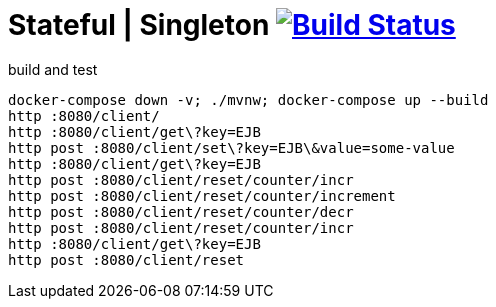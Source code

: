= Stateful | Singleton image:https://travis-ci.org/daggerok/java-ee-examples.svg?branch=master["Build Status", link="https://travis-ci.org/daggerok/java-ee-examples"]

//tag::content[]

.build and test
----
docker-compose down -v; ./mvnw; docker-compose up --build
http :8080/client/
http :8080/client/get\?key=EJB
http post :8080/client/set\?key=EJB\&value=some-value
http :8080/client/get\?key=EJB
http post :8080/client/reset/counter/incr
http post :8080/client/reset/counter/increment
http post :8080/client/reset/counter/decr
http post :8080/client/reset/counter/incr
http :8080/client/get\?key=EJB
http post :8080/client/reset
----

//end::content[]
